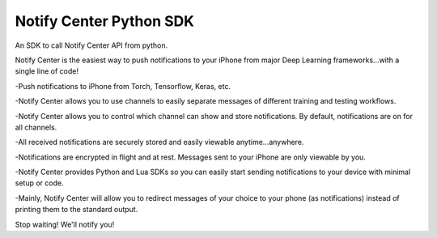 Notify Center Python SDK
=======================

An SDK to call  Notify Center API from python. 

Notify Center is the easiest way to push notifications to your iPhone from major Deep Learning frameworks...with a single line of code!

-Push notifications to iPhone from Torch, Tensorflow, Keras, etc.

-Notify Center allows you to use channels to easily separate messages of different training and testing workflows.

-Notify Center allows you to control which channel can show and store notifications. By default, notifications are on for all channels.

-All received notifications are securely stored and easily viewable anytime...anywhere.

-Notifications are encrypted in flight and at rest. Messages sent to your iPhone are only viewable by you.

-Notify Center provides  Python and Lua SDKs so you can easily start sending notifications to your device with minimal setup or code.

-Mainly, Notify Center will allow you to redirect messages of your choice to your phone (as notifications) instead of printing them to the standard output. 

Stop waiting! We'll notify you!

